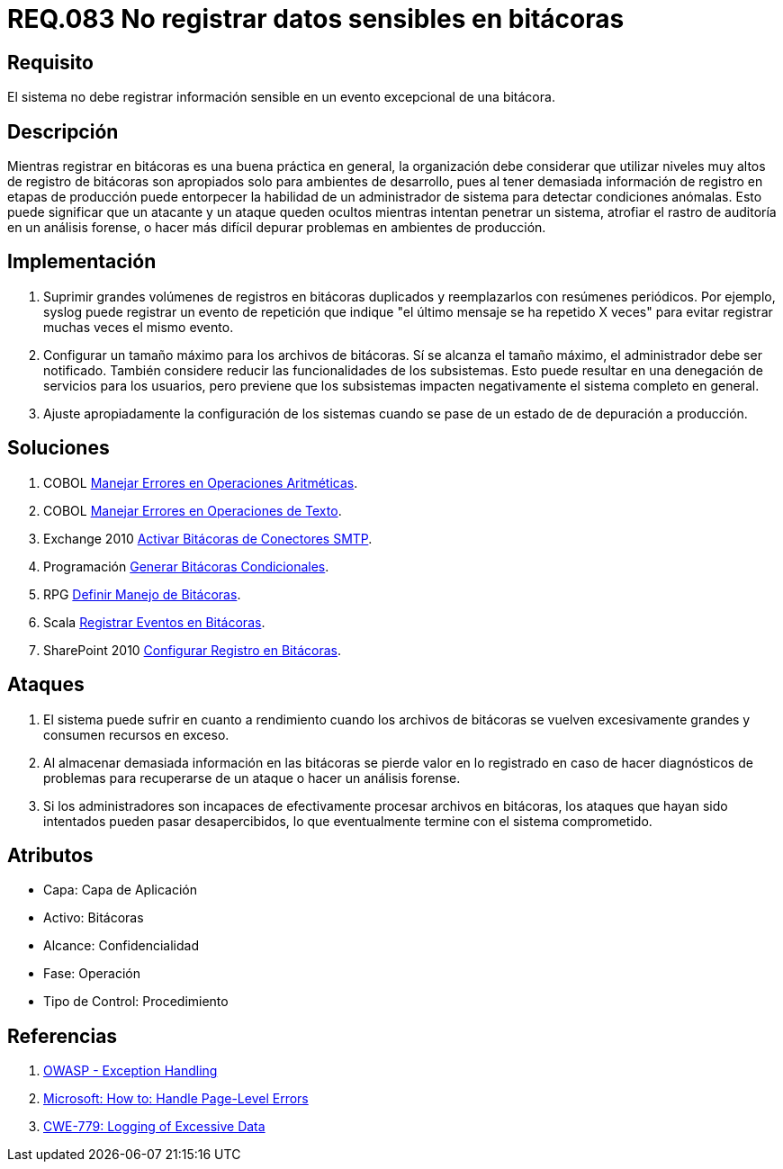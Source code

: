 :slug: rules/083/
:category: rules
:description: En el presente documento se detallan los requerimientos de seguridad relacionados con las bitácoras que registran eventos relevantes. En este requerimiento se establece la importancia de evitar filtrar información sensible a través de eventos excepcionales almacenados en una bitácora.
:keywords: Requerimiento, Seguridad, Bitácoras, Información, Eventos, Almacenamiento.
:rules: yes

= REQ.083 No registrar datos sensibles en bitácoras

== Requisito

El sistema no debe registrar información sensible
en un evento excepcional de una bitácora.

== Descripción

Mientras registrar en bitácoras es una buena práctica en general,
la organización debe considerar que utilizar niveles muy altos
de registro de bitácoras son apropiados solo para ambientes de desarrollo,
pues al tener demasiada información de registro en etapas de producción
puede entorpecer la habilidad de un administrador de sistema
para detectar condiciones anómalas.
Esto puede significar que un atacante y un ataque
queden ocultos mientras intentan penetrar un sistema,
atrofiar el rastro de auditoría en un análisis forense,
o hacer más difícil depurar problemas en ambientes de producción.

== Implementación

. Suprimir grandes volúmenes de registros en bitácoras duplicados
y reemplazarlos con resúmenes periódicos.
Por ejemplo, +syslog+ puede registrar un evento de repetición
que indique "el último mensaje se ha repetido +X+ veces"
para evitar registrar muchas veces el mismo evento.

. Configurar un tamaño máximo para los archivos de bitácoras.
Sí se alcanza el tamaño máximo, el administrador debe ser notificado.
También considere reducir las funcionalidades de los subsistemas.
Esto puede resultar en una denegación de servicios para los usuarios,
pero previene que los subsistemas
impacten negativamente el sistema completo en general.

. Ajuste apropiadamente la configuración de los sistemas
cuando se pase de un estado de de depuración a producción.

== Soluciones

. +COBOL+ link:../../defends/cobol/error-operacion-aritmetica/[Manejar Errores en Operaciones Aritméticas].
. +COBOL+ link:../../defends/cobol/error-operacion-texto/[Manejar Errores en Operaciones de Texto].
. +Exchange 2010+ link:../../defends/exchange/activar-bitacoras-smtp/[Activar Bitácoras de Conectores SMTP].
. +Programación+ link:../../defends/programacion/bitacoras-cond/[Generar Bitácoras Condicionales].
. +RPG+ link:../../defends/rpg/manejo-bitacoras/[Definir Manejo de Bitácoras].
. +Scala+ link:../../defends/scala/registrar-eventos-bitacoras/[Registrar Eventos en Bitácoras].
. +SharePoint 2010+ link:../../defends/sharepoint/registro-bitacoras/[Configurar Registro en Bitácoras].

== Ataques

. El sistema puede sufrir en cuanto a rendimiento
cuando los archivos de bitácoras se vuelven excesivamente grandes
y consumen recursos en exceso.

. Al almacenar demasiada información en las bitácoras
se pierde valor en lo registrado en caso de hacer diagnósticos de problemas
para recuperarse de un ataque o hacer un análisis forense.

. Si los administradores son incapaces
de efectivamente procesar archivos en bitácoras,
los ataques que hayan sido intentados pueden pasar desapercibidos,
lo que eventualmente termine con el sistema comprometido.

== Atributos

* Capa: Capa de Aplicación
* Activo: Bitácoras
* Alcance: Confidencialidad
* Fase: Operación
* Tipo de Control: Procedimiento

== Referencias

. [[r1]] link:https://www.owasp.org/index.php/Exception_Handling#Logging_Exception_Details[OWASP - Exception Handling]
. [[r2]] link:https://msdn.microsoft.com/en-us/library/ed577840(v=vs.100).aspx[Microsoft: How to: Handle Page-Level Errors]
. [[r3]] link:https://cwe.mitre.org/data/definitions/779.html[CWE-779: Logging of Excessive Data]
